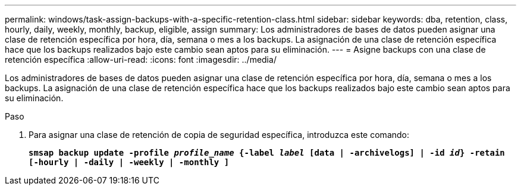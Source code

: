 ---
permalink: windows/task-assign-backups-with-a-specific-retention-class.html 
sidebar: sidebar 
keywords: dba, retention, class, hourly, daily, weekly, monthly, backup, eligible, assign 
summary: Los administradores de bases de datos pueden asignar una clase de retención específica por hora, día, semana o mes a los backups. La asignación de una clase de retención específica hace que los backups realizados bajo este cambio sean aptos para su eliminación. 
---
= Asigne backups con una clase de retención específica
:allow-uri-read: 
:icons: font
:imagesdir: ../media/


[role="lead"]
Los administradores de bases de datos pueden asignar una clase de retención específica por hora, día, semana o mes a los backups. La asignación de una clase de retención específica hace que los backups realizados bajo este cambio sean aptos para su eliminación.

.Paso
. Para asignar una clase de retención de copia de seguridad específica, introduzca este comando:
+
`*smsap backup update -profile _profile_name_ {-label _label_ [data | -archivelogs] | -id _id_} -retain [-hourly | -daily | -weekly | -monthly ]*`


